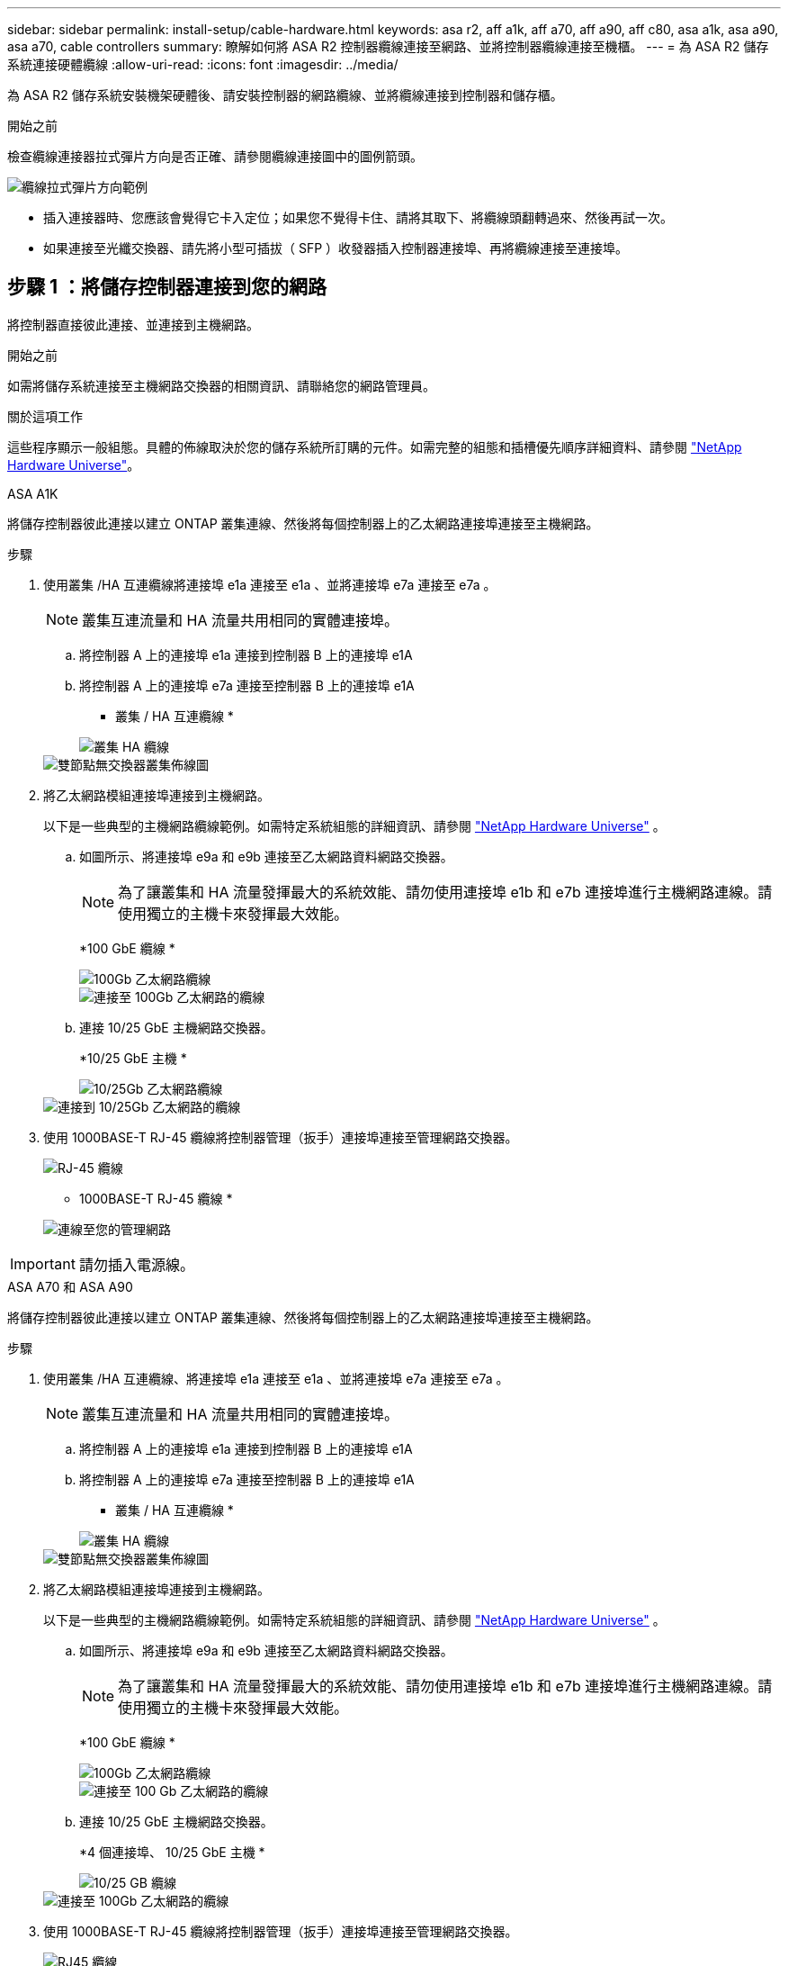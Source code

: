 ---
sidebar: sidebar 
permalink: install-setup/cable-hardware.html 
keywords: asa r2, aff a1k, aff a70, aff a90, aff c80, asa a1k, asa a90, asa a70, cable controllers 
summary: 瞭解如何將 ASA R2 控制器纜線連接至網路、並將控制器纜線連接至機櫃。 
---
= 為 ASA R2 儲存系統連接硬體纜線
:allow-uri-read: 
:icons: font
:imagesdir: ../media/


[role="lead"]
為 ASA R2 儲存系統安裝機架硬體後、請安裝控制器的網路纜線、並將纜線連接到控制器和儲存櫃。

.開始之前
檢查纜線連接器拉式彈片方向是否正確、請參閱纜線連接圖中的圖例箭頭。

image::../media/drw_cable_pull_tab_direction_ieops-1699.svg[纜線拉式彈片方向範例]

* 插入連接器時、您應該會覺得它卡入定位；如果您不覺得卡住、請將其取下、將纜線頭翻轉過來、然後再試一次。
* 如果連接至光纖交換器、請先將小型可插拔（ SFP ）收發器插入控制器連接埠、再將纜線連接至連接埠。




== 步驟 1 ：將儲存控制器連接到您的網路

將控制器直接彼此連接、並連接到主機網路。

.開始之前
如需將儲存系統連接至主機網路交換器的相關資訊、請聯絡您的網路管理員。

.關於這項工作
這些程序顯示一般組態。具體的佈線取決於您的儲存系統所訂購的元件。如需完整的組態和插槽優先順序詳細資料、請參閱 link:https://hwu.netapp.com["NetApp Hardware Universe"^]。

[role="tabbed-block"]
====
.ASA A1K
--
將儲存控制器彼此連接以建立 ONTAP 叢集連線、然後將每個控制器上的乙太網路連接埠連接至主機網路。

.步驟
. 使用叢集 /HA 互連纜線將連接埠 e1a 連接至 e1a 、並將連接埠 e7a 連接至 e7a 。
+

NOTE: 叢集互連流量和 HA 流量共用相同的實體連接埠。

+
.. 將控制器 A 上的連接埠 e1a 連接到控制器 B 上的連接埠 e1A
.. 將控制器 A 上的連接埠 e7a 連接至控制器 B 上的連接埠 e1A
+
* 叢集 / HA 互連纜線 *

+
image::../media/oie_cable_25Gb_Ethernet_SFP28_IEOPS-1069.svg[叢集 HA 纜線]

+
image::../media/drw_a1k_tnsc_cluster_cabling_ieops-1648.svg[雙節點無交換器叢集佈線圖]



. 將乙太網路模組連接埠連接到主機網路。
+
以下是一些典型的主機網路纜線範例。如需特定系統組態的詳細資訊、請參閱 link:https://hwu.netapp.com["NetApp Hardware Universe"^] 。

+
.. 如圖所示、將連接埠 e9a 和 e9b 連接至乙太網路資料網路交換器。
+

NOTE: 為了讓叢集和 HA 流量發揮最大的系統效能、請勿使用連接埠 e1b 和 e7b 連接埠進行主機網路連線。請使用獨立的主機卡來發揮最大效能。

+
*100 GbE 纜線 *

+
image::../media/oie_cable_sfp_gbe_copper.svg[100Gb 乙太網路纜線]

+
image::../media/drw_a1k_network_cabling1_ieops-1649.svg[連接至 100Gb 乙太網路的纜線]

.. 連接 10/25 GbE 主機網路交換器。
+
*10/25 GbE 主機 *

+
image::../media/oie_cable_sfp_gbe_copper.svg[10/25Gb 乙太網路纜線]

+
image::../media/drw_a1k_network_cabling2_ieops-1650.svg[連接到 10/25Gb 乙太網路的纜線]



. 使用 1000BASE-T RJ-45 纜線將控制器管理（扳手）連接埠連接至管理網路交換器。
+
image::../media/oie_cable_rj45.svg[RJ-45 纜線]

+
* 1000BASE-T RJ-45 纜線 *

+
image::../media/drw_a1k_management_connection_ieops-1651.svg[連線至您的管理網路]




IMPORTANT: 請勿插入電源線。

--
.ASA A70 和 ASA A90
--
將儲存控制器彼此連接以建立 ONTAP 叢集連線、然後將每個控制器上的乙太網路連接埠連接至主機網路。

.步驟
. 使用叢集 /HA 互連纜線、將連接埠 e1a 連接至 e1a 、並將連接埠 e7a 連接至 e7a 。
+

NOTE: 叢集互連流量和 HA 流量共用相同的實體連接埠。

+
.. 將控制器 A 上的連接埠 e1a 連接到控制器 B 上的連接埠 e1A
.. 將控制器 A 上的連接埠 e7a 連接至控制器 B 上的連接埠 e1A
+
* 叢集 / HA 互連纜線 *

+
image::../media/oie_cable_25Gb_Ethernet_SFP28_IEOPS-1069.svg[叢集 HA 纜線]



+
image::../media/drw_70-90_tnsc_cluster_cabling_ieops-1653.svg[雙節點無交換器叢集佈線圖]

. 將乙太網路模組連接埠連接到主機網路。
+
以下是一些典型的主機網路纜線範例。如需特定系統組態的詳細資訊、請參閱 link:https://hwu.netapp.com["NetApp Hardware Universe"^] 。

+
.. 如圖所示、將連接埠 e9a 和 e9b 連接至乙太網路資料網路交換器。
+

NOTE: 為了讓叢集和 HA 流量發揮最大的系統效能、請勿使用連接埠 e1b 和 e7b 連接埠進行主機網路連線。請使用獨立的主機卡來發揮最大效能。

+
*100 GbE 纜線 *

+
image::../media/oie_cable_sfp_gbe_copper.svg[100Gb 乙太網路纜線]

+
image::../media/drw_70-90_network_cabling1_ieops-1654.svg[連接至 100 Gb 乙太網路的纜線]

.. 連接 10/25 GbE 主機網路交換器。
+
*4 個連接埠、 10/25 GbE 主機 *

+
image::../media/oie_cable_sfp_gbe_copper.svg[10/25 GB 纜線]

+
image::../media/drw_70-90_network_cabling2_ieops-1655.svg[連接至 100Gb 乙太網路的纜線]



. 使用 1000BASE-T RJ-45 纜線將控制器管理（扳手）連接埠連接至管理網路交換器。
+
image::../media/oie_cable_rj45.svg[RJ45 纜線]

+
* 1000BASE-T RJ-45 纜線 *

+
image::../media/drw_70-90_management_connection_ieops-1656.svg[連線至您的管理網路]




IMPORTANT: 請勿插入電源線。

--
====


== 步驟 2 ：將儲存控制器連接至儲存櫃

以下佈線程序說明如何將控制器連接至一個機櫃和兩個機櫃。您最多可以直接將四個機櫃連線至控制器。

[role="tabbed-block"]
====
.ASA A1K
--
請選擇符合您設定的下列其中一個纜線選項。

.選項 1 ：將控制器連接至一個 NS224 儲存櫃
[%collapsible]
=====
將每個控制器連接至 NS224 機櫃上的 NSM 模組。圖形顯示每個控制器的纜線：控制器 A 纜線以藍色顯示、控制器 B 纜線則以黃色顯示。

.步驟
. 在控制器 A 上、連接下列連接埠：
+
.. 將連接埠 e11a 連接至 NSM A 連接埠 e0a 。
.. 將連接埠 e11b 連接至連接埠 NSM B 連接埠 e0b 。
+
image:../media/drw_a1k_1shelf_cabling_a_ieops-1703.svg["將控制器 A e11a 和 e11b 移至單一 NS224 機櫃"]



. 在控制器 B 上、連接下列連接埠：
+
.. 將連接埠 e11a 連接至 NSM B 連接埠 e0A 。
.. 將連接埠 e11b 連接至 NSM a 連接埠 e0b 。
+
image:../media/drw_a1k_1shelf_cabling_b_ieops-1704.svg["纜線控制器 B 連接埠 e11a 和 e11b 至單一 NS224 機櫃"]





=====
.選項 2 ：將控制器連接至兩個 NS224 儲存櫃
[%collapsible]
=====
將每個控制器連接至兩個 NS224 機櫃上的 NSM 模組。圖形顯示每個控制器的纜線：控制器 A 纜線以藍色顯示、控制器 B 纜線則以黃色顯示。

.步驟
. 在控制器 A 上、連接下列連接埠：
+
.. 將連接埠 e11a 連接至機櫃 1 NSM A 連接埠 e0a 。
.. 將連接埠 e11b 連接至機櫃 2 NSM B 連接埠 e0b 。
.. 將連接埠 E10A 連接至機櫃 2 NSM A 連接埠 e0a 。
.. 將連接埠 e10b 連接至機櫃 1 NSM a 連接埠 e0b 。
+
image:../media/drw_a1k_2shelf_cabling_a_ieops-1705.svg["控制器 A 的控制器與機櫃連線"]



. 在控制器 B 上、連接下列連接埠：
+
.. 將連接埠 e11a 連接至機櫃 1 NSM B 連接埠 e0A 。
.. 將連接埠 e11b 連接至機櫃 2 NSM a 連接埠 e0b 。
.. 將連接埠 E10A 連接至機櫃 2 NSM B 連接埠 e0A 。
.. 將連接埠 e10b 連接至機櫃 1 NSM a 連接埠 e0b 。
+
image:../media/drw_a1k_2shelf_cabling_b_ieops-1706.svg["控制器 B 的控制器與機櫃連線"]





=====
--
.ASA A70 和 ASA A90
--
請選擇符合您設定的下列其中一個纜線選項。

.選項 1 ：將控制器連接至一個 NS224 儲存櫃
[%collapsible]
=====
將每個控制器連接至 NS224 機櫃上的 NSM 模組。圖形顯示每個控制器的纜線：控制器 A 纜線以藍色顯示、控制器 B 纜線則以黃色顯示。

*100 GbE QSFP28 銅線 *

image::../media/oie_cable100_gbe_qsfp28.svg[100 GbE QSFP28 銅線]

.步驟
. 將控制器 A 連接埠 e11a 連接至 NSM A 連接埠 e0a 。
. 將控制器 A 連接埠 e11b 連接至連接埠 NSM B 連接埠 e0b 。
+
image:../media/drw_a70-90_1shelf_cabling_a_ieops-1731.svg["將控制器 A e11a 和 e11b 移至單一 NS224 機櫃"]

. 將控制器 B 連接埠 e11a 連接至 NSM B 連接埠 e0A 。
. 將控制器 B 連接埠 e11b 連接至 NSM A 連接埠 e0b 。
+
image:../media/drw_a70-90_1shelf_cabling_b_ieops-1732.svg["控制器 B e11a 和 e11b 至單一 NS224 機櫃"]



=====
.選項 2 ：將控制器連接至兩個 NS224 儲存櫃
[%collapsible]
=====
將每個控制器連接至兩個 NS224 機櫃上的 NSM 模組。圖形顯示每個控制器的纜線：控制器 A 纜線以藍色顯示、控制器 B 纜線則以黃色顯示。

*100 GbE QSFP28 銅線 *

image::../media/oie_cable100_gbe_qsfp28.svg[100 GbE QSFP28 銅線]

.步驟
. 在控制器 A 上、連接下列連接埠：
+
.. 將連接埠 e11a 連接至機櫃 1 、 NSM A 連接埠 e0a 。
.. 將連接埠 e11b 連接至機櫃 2 、 NSM B 連接埠 e0b 。
.. 將連接埠 e8a 連接至機櫃 2 、 NSM A 連接埠 e0a 。
.. 將連接埠 e8b 連接至機櫃 1 、 NSM B 連接埠 e0b 。
+
image:../media/drw_a70-90_2shelf_cabling_a_ieops-1733.svg["控制器 A 的控制器與機櫃連線"]



. 在控制器 B 上、連接下列連接埠：
+
.. 將連接埠 e11a 連接至機櫃 1 、 NSM B 連接埠 e0A 。
.. 將連接埠 e11b 連接至機櫃 2 、 NSM A 連接埠 e0b 。
.. 將連接埠 e8a 連接至機櫃 2 、 NSM B 連接埠 e0a 。
.. 將連接埠 e8b 連接至機櫃 1 、 NSM A 連接埠 e0b 。
+
image:../media/drw_a70-90_2shelf_cabling_b_ieops-1734.svg["控制器 B 的控制器與機櫃連線"]





=====
--
====
.接下來呢？
將儲存控制器連線至網路、然後將控制器連線至儲存櫃之後link:power-on-hardware.html["開啟 ASA R2 儲存系統電源"]、您就可以了。
